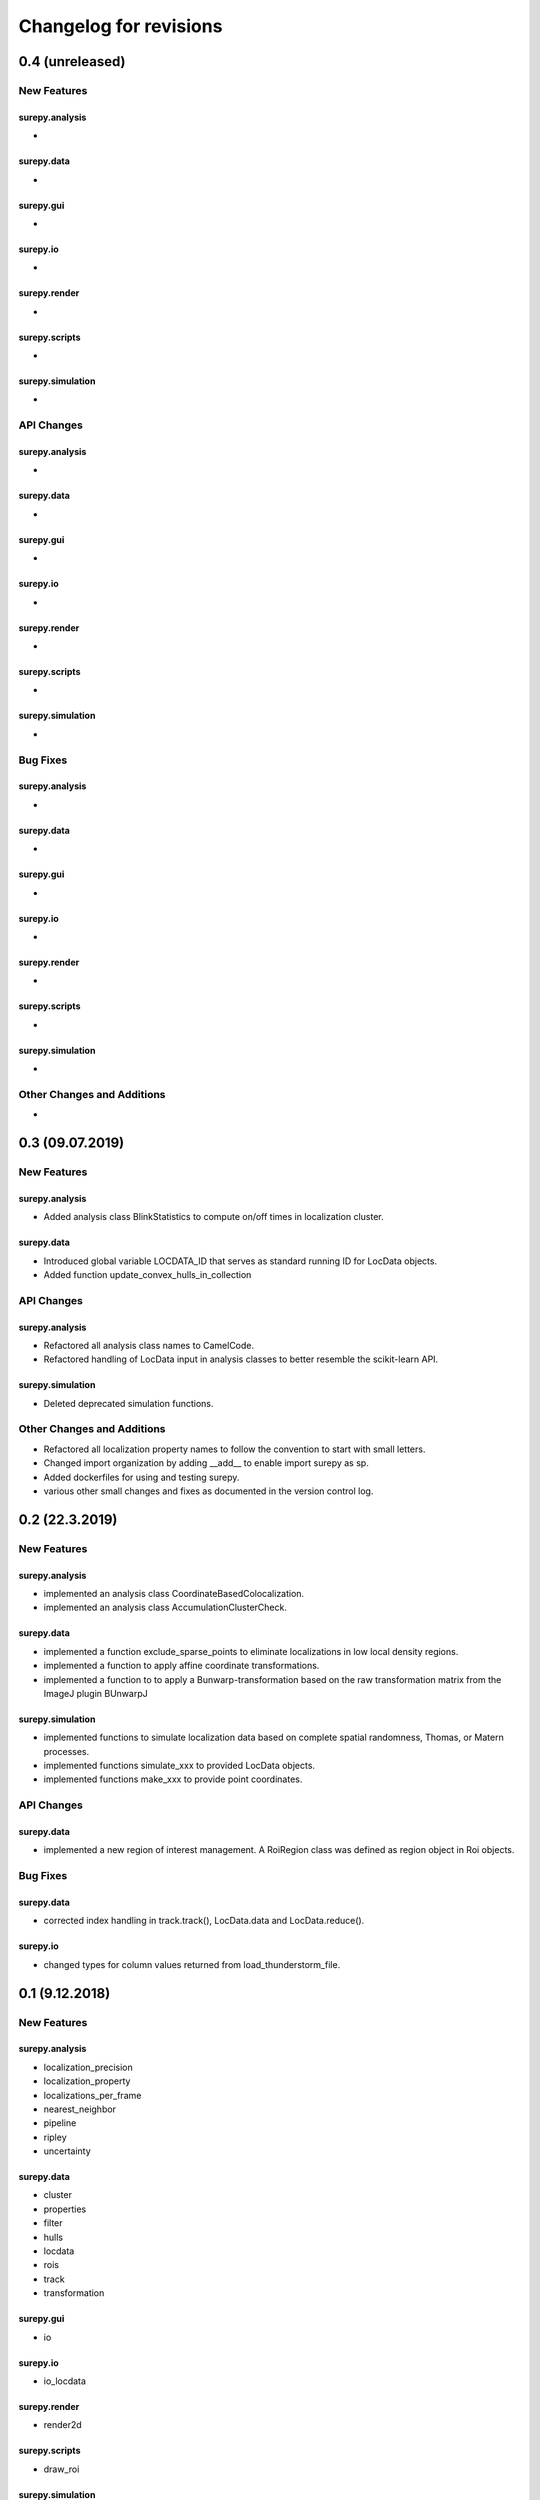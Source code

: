 =======================
Changelog for revisions
=======================

0.4 (unreleased)
================


New Features
------------

surepy.analysis
^^^^^^^^^^^^^^^
-

surepy.data
^^^^^^^^^^^^^^^
-

surepy.gui
^^^^^^^^^^^^^^^
-

surepy.io
^^^^^^^^^^^^^^^
-

surepy.render
^^^^^^^^^^^^^^^
-

surepy.scripts
^^^^^^^^^^^^^^^
-

surepy.simulation
^^^^^^^^^^^^^^^^^
-


API Changes
-----------

surepy.analysis
^^^^^^^^^^^^^^^
-

surepy.data
^^^^^^^^^^^^^^^
-

surepy.gui
^^^^^^^^^^^^^^^
-

surepy.io
^^^^^^^^^^^^^^^
-

surepy.render
^^^^^^^^^^^^^^^
-

surepy.scripts
^^^^^^^^^^^^^^^
-

surepy.simulation
^^^^^^^^^^^^^^^^^^^
-

Bug Fixes
---------


surepy.analysis
^^^^^^^^^^^^^^^
-

surepy.data
^^^^^^^^^^^^^^^
-

surepy.gui
^^^^^^^^^^^^^^^
-

surepy.io
^^^^^^^^^^^^^^^
-

surepy.render
^^^^^^^^^^^^^^^
-

surepy.scripts
^^^^^^^^^^^^^^^
-

surepy.simulation
^^^^^^^^^^^^^^^^^
-


Other Changes and Additions
---------------------------
-


0.3 (09.07.2019)
================

New Features
------------

surepy.analysis
^^^^^^^^^^^^^^^
- Added analysis class BlinkStatistics to compute on/off times in localization cluster.

surepy.data
^^^^^^^^^^^^^^^
- Introduced global variable LOCDATA_ID that serves as standard running ID for LocData objects.
- Added function update_convex_hulls_in_collection


API Changes
-----------

surepy.analysis
^^^^^^^^^^^^^^^
- Refactored all analysis class names to CamelCode.
- Refactored handling of LocData input in analysis classes to better resemble the scikit-learn API.

surepy.simulation
^^^^^^^^^^^^^^^^^^^
- Deleted deprecated simulation functions.


Other Changes and Additions
---------------------------

- Refactored all localization property names to follow the convention to start with small letters.
- Changed import organization by adding __add__ to enable import surepy as sp.
- Added dockerfiles for using and testing surepy.
- various other small changes and fixes as documented in the version control log.


0.2 (22.3.2019)
================

New Features
------------

surepy.analysis
^^^^^^^^^^^^^^^
- implemented an analysis class CoordinateBasedColocalization.
- implemented an analysis class AccumulationClusterCheck.

surepy.data
^^^^^^^^^^^^^^^
- implemented a function exclude_sparse_points to eliminate localizations in low local density regions.
- implemented a function to apply affine coordinate transformations.
- implemented a function to to apply a Bunwarp-transformation based on the raw transformation matrix from the ImageJ
  plugin BUnwarpJ

surepy.simulation
^^^^^^^^^^^^^^^^^
- implemented functions to simulate localization data based on complete spatial randomness, Thomas, or Matern processes.
- implemented functions simulate_xxx to provided LocData objects.
- implemented functions make_xxx to provide point coordinates.


API Changes
-----------

surepy.data
^^^^^^^^^^^^^^^
- implemented a new region of interest management. A RoiRegion class was defined as region object in Roi objects.


Bug Fixes
---------

surepy.data
^^^^^^^^^^^^^^^
- corrected index handling in track.track(), LocData.data and LocData.reduce().

surepy.io
^^^^^^^^^^^^^^^
- changed types for column values returned from load_thunderstorm_file.


0.1 (9.12.2018)
========================

New Features
------------

surepy.analysis
^^^^^^^^^^^^^^^
- localization_precision
- localization_property
- localizations_per_frame
- nearest_neighbor
- pipeline
- ripley
- uncertainty

surepy.data
^^^^^^^^^^^^^^^
- cluster
- properties
- filter
- hulls
- locdata
- rois
- track
- transformation

surepy.gui
^^^^^^^^^^^^^^^
- io

surepy.io
^^^^^^^^^^^^^^^
- io_locdata

surepy.render
^^^^^^^^^^^^^^^
- render2d

surepy.scripts
^^^^^^^^^^^^^^^
- draw_roi

surepy.simulation
^^^^^^^^^^^^^^^^^^
- simulate_locdata


Other Changes and Additions
---------------------------

surepy.tests
^^^^^^^^^^^^^
- corresponding unit tests

docs
^^^^^
- rst files for sphinx documentation.

surepy
^^^^^^^
- CHANGES.rst
- LICENSE.md
- README.md
- environment.yml
- environment_dev.yml